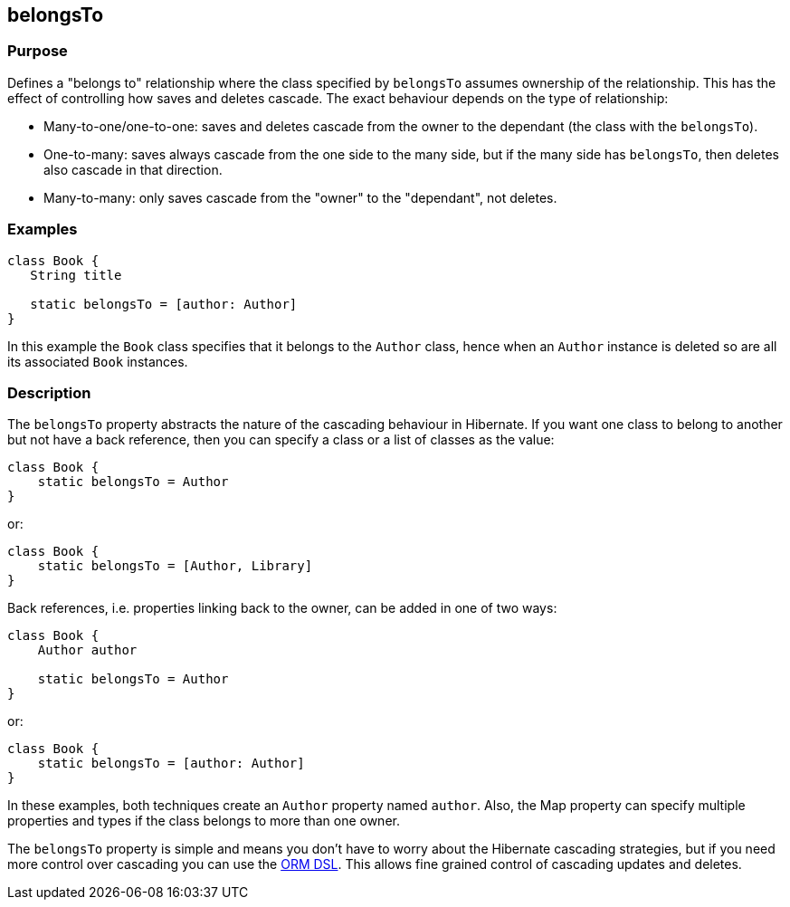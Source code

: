 
== belongsTo



=== Purpose


Defines a "belongs to" relationship where the class specified by `belongsTo` assumes ownership of the relationship. This has the effect of controlling how saves and deletes cascade. The exact behaviour depends on the type of relationship:

* Many-to-one/one-to-one: saves and deletes cascade from the owner to the dependant (the class with the `belongsTo`).
* One-to-many: saves always cascade from the one side to the many side, but if the many side has `belongsTo`, then deletes also cascade in that direction.
* Many-to-many: only saves cascade from the "owner" to the "dependant", not deletes.


=== Examples


[source,java]
----
class Book {
   String title

   static belongsTo = [author: Author]
}
----

In this example the `Book` class specifies that it belongs to the `Author` class, hence when an `Author` instance is deleted so are all its associated `Book` instances.


=== Description


The `belongsTo` property abstracts the nature of the cascading behaviour in Hibernate. If you want one class to belong to another but not have a back reference, then you can specify a class or a list of classes as the value:

[source,groovy]
----
class Book {
    static belongsTo = Author
}
----

or:

[source,groovy]
----
class Book {
    static belongsTo = [Author, Library]
}
----

Back references, i.e. properties linking back to the owner, can be added in one of two ways:

[source,groovy]
----
class Book {
    Author author

    static belongsTo = Author
}
----

or:

[source,groovy]
----
class Book {
    static belongsTo = [author: Author]
}
----

In these examples, both techniques create an `Author` property named `author`. Also, the Map property can specify multiple properties and types if the class belongs to more than one owner.

The `belongsTo` property is simple and means you don't have to worry about the Hibernate cascading strategies, but if you need more control over cascading you can use the http://gorm.grails.org/snapshot/hibernate/6.0.x/index.html#ormdsl[ORM DSL]. This allows fine grained control of cascading updates and deletes.
